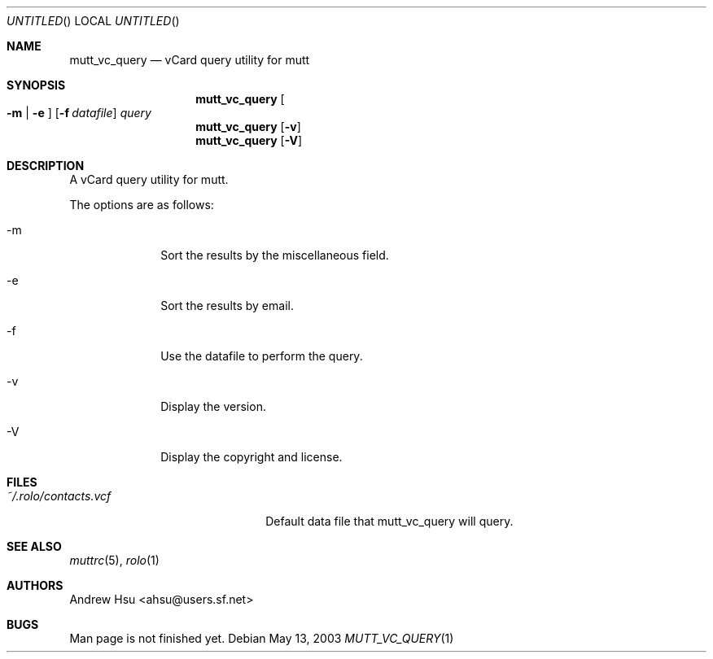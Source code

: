 .\" Process this file with
.\" groff -man -Tascii mutt_vc_query.1
.\" $Id: mutt_vc_query.1,v 1.1 2003/05/13 11:23:34 ahsu Exp $
.Dd May 13, 2003
.Os
.Dt MUTT_VC_QUERY 1
.Sh NAME
.Nm mutt_vc_query
.Nd vCard query utility for mutt
.Sh SYNOPSIS
.Nm mutt_vc_query
.Oo
.Fl m |
.Fl e
.Oc
.Op Fl f Ar datafile
.Ar query
.Nm mutt_vc_query
.Op Fl v
.Nm mutt_vc_query
.Op Fl V
.Sh DESCRIPTION
A vCard query utility for mutt.
.Pp
The options are as follows:
.Bl -tag -offset indent -width "-V"
.It -m
Sort the results by the miscellaneous field.
.It -e
Sort the results by email.
.It -f
Use the datafile to perform the query.
.It -v
Display the version.
.It -V
Display the copyright and license.
.El
.Sh FILES
.Bl -tag -width "~/.rolo/contacts.vcf" -compact
.It Pa ~/.rolo/contacts.vcf
Default data file that mutt_vc_query will query.
.El
.Sh SEE ALSO
.Xr muttrc 5 ,
.Xr rolo 1
.Sh AUTHORS
.An "Andrew Hsu" Aq ahsu@users.sf.net
.Sh BUGS
Man page is not finished yet.
